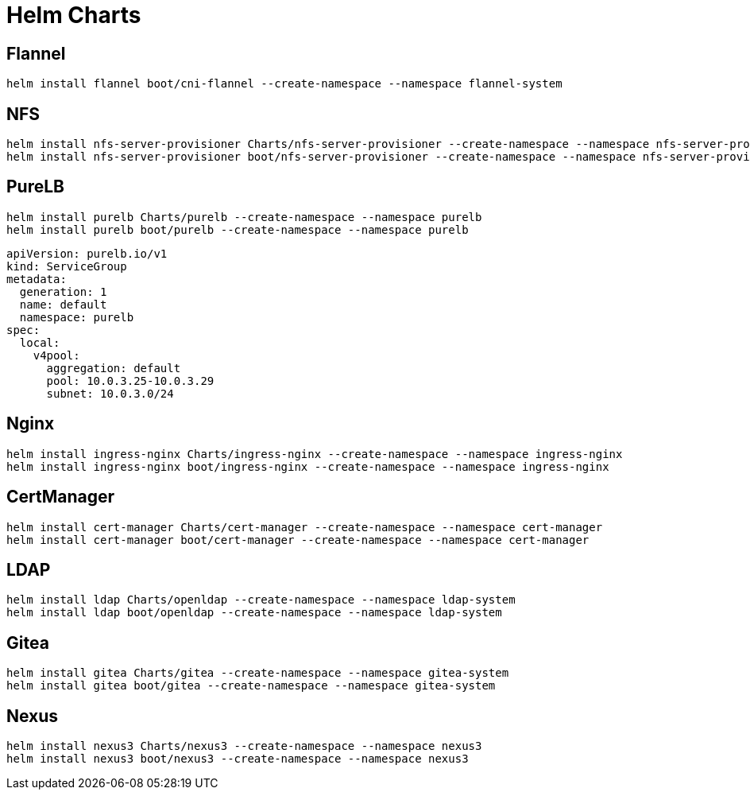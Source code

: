 = Helm Charts

== Flannel

[source,bash]
----
helm install flannel boot/cni-flannel --create-namespace --namespace flannel-system
----

== NFS

[source,bash]
----
helm install nfs-server-provisioner Charts/nfs-server-provisioner --create-namespace --namespace nfs-server-provisioner
helm install nfs-server-provisioner boot/nfs-server-provisioner --create-namespace --namespace nfs-server-provisioner --set persistence.enabled=true --set persistence.nodeName=k8s-master --set persistence.nodeHostPath=/share
----

== PureLB

[source,bash]
----
helm install purelb Charts/purelb --create-namespace --namespace purelb
helm install purelb boot/purelb --create-namespace --namespace purelb
----


[source,yaml]
----
apiVersion: purelb.io/v1
kind: ServiceGroup
metadata:
  generation: 1
  name: default
  namespace: purelb
spec:
  local:
    v4pool:
      aggregation: default
      pool: 10.0.3.25-10.0.3.29
      subnet: 10.0.3.0/24
----

== Nginx

[source,bash]
----
helm install ingress-nginx Charts/ingress-nginx --create-namespace --namespace ingress-nginx
helm install ingress-nginx boot/ingress-nginx --create-namespace --namespace ingress-nginx
----

== CertManager

[source,bash]
----
helm install cert-manager Charts/cert-manager --create-namespace --namespace cert-manager
helm install cert-manager boot/cert-manager --create-namespace --namespace cert-manager
----

== LDAP

[source,bash]
----
helm install ldap Charts/openldap --create-namespace --namespace ldap-system
helm install ldap boot/openldap --create-namespace --namespace ldap-system
----

== Gitea

[source,bash]
----
helm install gitea Charts/gitea --create-namespace --namespace gitea-system
helm install gitea boot/gitea --create-namespace --namespace gitea-system
----


== Nexus

[source,bash]
----
helm install nexus3 Charts/nexus3 --create-namespace --namespace nexus3
helm install nexus3 boot/nexus3 --create-namespace --namespace nexus3
----
